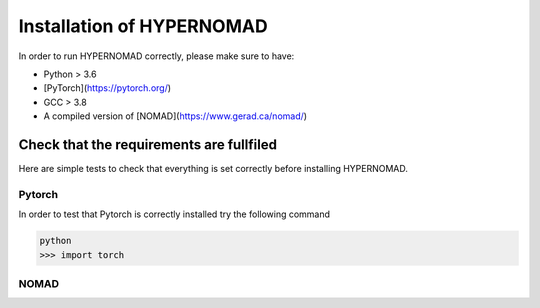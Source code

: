 ***************************
Installation of HYPERNOMAD
***************************


In order to run HYPERNOMAD correctly, please make sure to have:

* Python > 3.6
* [PyTorch](https://pytorch.org/)
* GCC > 3.8
* A compiled version of [NOMAD](https://www.gerad.ca/nomad/)


Check that the requirements are fullfiled
============================================

Here are simple tests to check that everything is set correctly before installing HYPERNOMAD.


Pytorch
--------

In order to test that Pytorch is correctly installed try the following command

.. code-block:: sh

    python
    >>> import torch
    

NOMAD
-------

